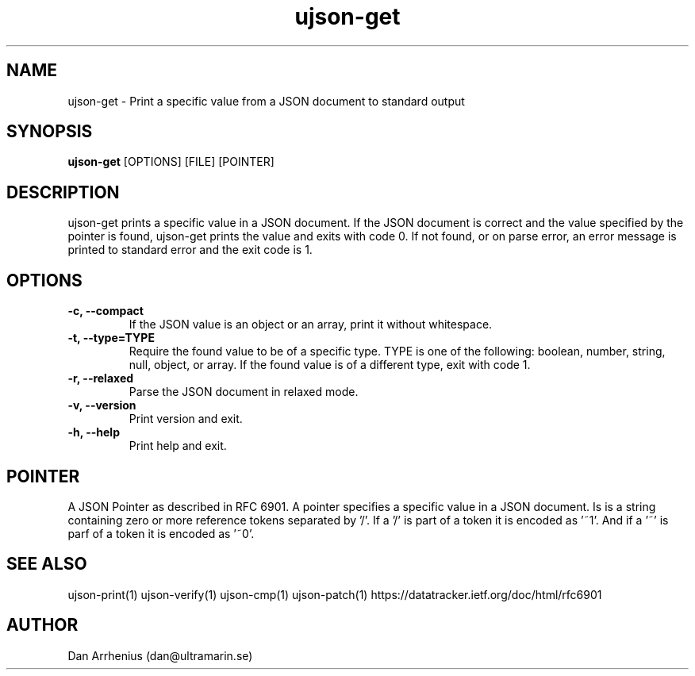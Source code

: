 .\" Manpage for ujson-verify
.\" Contact dan@ultramarin.se to correct errors or types.
.TH ujson-get 1 "" "" "User Commands"


.SH NAME
ujson-get \- Print a specific value from a JSON document to standard output


.SH SYNOPSIS
.B ujson-get
[OPTIONS] [FILE] [POINTER]


.SH DESCRIPTION
ujson-get prints a specific value in a JSON document. If the JSON document is correct and the value specified by the pointer is found, ujson-get prints the value and exits with code 0. If not found, or on parse error, an error message is printed to standard error and the exit code is 1.


.SH OPTIONS
.TP
.B -c, --compact
If the JSON value is an object or an array, print it without whitespace.
.TP
.B -t, --type=TYPE
Require the found value to be of a specific type. TYPE is one of the following: boolean, number, string, null, object, or array. If the found value is of a different type, exit with code 1.
.TP
.B -r, --relaxed
Parse the JSON document in relaxed mode.
.TP
.B -v, --version
Print version and exit.
.TP
.B -h, --help
Print help and exit.


.SH POINTER
A JSON Pointer as described in RFC 6901.
A pointer specifies a specific value in a JSON document. Is is a string containing zero or more reference tokens separated by '/'. If a '/' is part of a token it is encoded as '~1'. And if a '~' is parf of a token it is encoded as '~0'.

.SH SEE ALSO
ujson-print(1) ujson-verify(1) ujson-cmp(1) ujson-patch(1)
https://datatracker.ietf.org/doc/html/rfc6901


.SH AUTHOR
Dan Arrhenius (dan@ultramarin.se)

